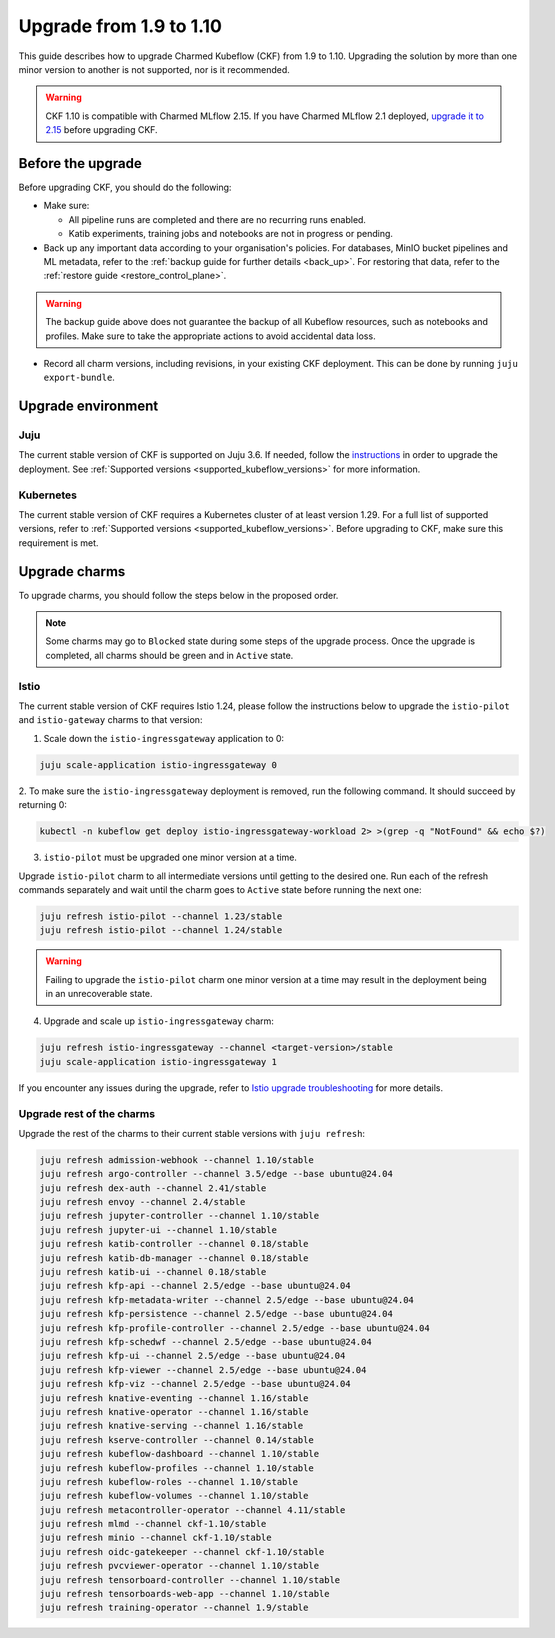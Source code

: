 .. _upgrade_1.9_1.10:

Upgrade from 1.9 to 1.10
========================

This guide describes how to upgrade Charmed Kubeflow (CKF) from 1.9 to 1.10.
Upgrading the solution by more than one minor version to another is not supported, nor is it recommended.

.. warning::
    
    CKF 1.10 is compatible with Charmed MLflow 2.15.
    If you have Charmed MLflow 2.1 deployed, `upgrade it to 2.15 <https://documentation.ubuntu.com/charmed-mlflow/how-to/manage/upgrade/migrate-v21-v215/>`_ before upgrading CKF.

---------------------
Before the upgrade
---------------------

Before upgrading CKF, you should do the following:

* Make sure:
  
  * All pipeline runs are completed and there are no recurring runs enabled.
  * Katib experiments, training jobs and notebooks are not in progress or pending.

* Back up any important data according to your organisation's policies. For databases, MinIO bucket pipelines and ML metadata, refer to the :ref:`backup guide for further details <back_up>`. For restoring that data, refer to the :ref:`restore guide <restore_control_plane>`.

.. warning::
    
    The backup guide above does not guarantee the backup of all Kubeflow resources, such as notebooks and profiles. 
    Make sure to take the appropriate actions to avoid accidental data loss.

* Record all charm versions, including revisions, in your existing CKF deployment. This can be done by running ``juju export-bundle``.

---------------------
Upgrade environment
---------------------

~~~~~~~~~~~~~~~~~~~
Juju
~~~~~~~~~~~~~~~~~~~

The current stable version of CKF is supported on Juju 3.6. 
If needed, follow the `instructions <https://documentation.ubuntu.com/juju/3.6/howto/manage-your-deployment/#upgrade-your-deployment>`_ in order to upgrade the deployment. 
See :ref:`Supported versions <supported_kubeflow_versions>` for more information.

~~~~~~~~~~~~~~~~~~~
Kubernetes
~~~~~~~~~~~~~~~~~~~

The current stable version of CKF requires a Kubernetes cluster of at least version 1.29. 
For a full list of supported versions, refer to :ref:`Supported versions <supported_kubeflow_versions>`. 
Before upgrading to CKF, make sure this requirement is met.

---------------------
Upgrade charms
---------------------

To upgrade charms, you should follow the steps below in the proposed order.

.. note::

   Some charms may go to ``Blocked`` state during some steps of the upgrade process. 
   Once the upgrade is completed, all charms should be green and in ``Active`` state.

~~~~~~~~~~~~~~~~~~~
Istio
~~~~~~~~~~~~~~~~~~~

The current stable version of CKF requires Istio 1.24, please follow the instructions below to upgrade the ``istio-pilot`` and ``istio-gateway`` charms to that version:

1. Scale down the ``istio-ingressgateway`` application to 0:

.. code-block:: bash

    juju scale-application istio-ingressgateway 0

2. To make sure the ``istio-ingressgateway`` deployment is removed, run the following command. 
It should succeed by returning 0:

.. code-block:: bash

    kubectl -n kubeflow get deploy istio-ingressgateway-workload 2> >(grep -q "NotFound" && echo $?)

3. ``istio-pilot`` must be upgraded one minor version at a time. 

Upgrade ``istio-pilot`` charm to all intermediate versions until getting to the desired one.
Run each of the refresh commands separately and wait until the charm goes to ``Active`` state before running the next one:

.. code-block:: bash

    juju refresh istio-pilot --channel 1.23/stable
    juju refresh istio-pilot --channel 1.24/stable

.. warning::
    
    Failing to upgrade the ``istio-pilot`` charm one minor version at a time may result in the deployment being in an unrecoverable state.

4. Upgrade and scale up ``istio-ingressgateway`` charm:

.. code-block:: bash

    juju refresh istio-ingressgateway --channel <target-version>/stable
    juju scale-application istio-ingressgateway 1

If you encounter any issues during the upgrade, 
refer to `Istio upgrade troubleshooting <https://github.com/canonical/istio-operators/blob/main/charms/istio-pilot/README.md>`_ for more details.

~~~~~~~~~~~~~~~~~~~~~~~~~~
Upgrade rest of the charms
~~~~~~~~~~~~~~~~~~~~~~~~~~

Upgrade the rest of the charms to their current stable versions with ``juju refresh``:

.. code-block:: bash

   juju refresh admission-webhook --channel 1.10/stable
   juju refresh argo-controller --channel 3.5/edge --base ubuntu@24.04
   juju refresh dex-auth --channel 2.41/stable
   juju refresh envoy --channel 2.4/stable
   juju refresh jupyter-controller --channel 1.10/stable
   juju refresh jupyter-ui --channel 1.10/stable
   juju refresh katib-controller --channel 0.18/stable
   juju refresh katib-db-manager --channel 0.18/stable
   juju refresh katib-ui --channel 0.18/stable
   juju refresh kfp-api --channel 2.5/edge --base ubuntu@24.04
   juju refresh kfp-metadata-writer --channel 2.5/edge --base ubuntu@24.04
   juju refresh kfp-persistence --channel 2.5/edge --base ubuntu@24.04
   juju refresh kfp-profile-controller --channel 2.5/edge --base ubuntu@24.04
   juju refresh kfp-schedwf --channel 2.5/edge --base ubuntu@24.04
   juju refresh kfp-ui --channel 2.5/edge --base ubuntu@24.04
   juju refresh kfp-viewer --channel 2.5/edge --base ubuntu@24.04
   juju refresh kfp-viz --channel 2.5/edge --base ubuntu@24.04
   juju refresh knative-eventing --channel 1.16/stable
   juju refresh knative-operator --channel 1.16/stable
   juju refresh knative-serving --channel 1.16/stable
   juju refresh kserve-controller --channel 0.14/stable
   juju refresh kubeflow-dashboard --channel 1.10/stable
   juju refresh kubeflow-profiles --channel 1.10/stable
   juju refresh kubeflow-roles --channel 1.10/stable
   juju refresh kubeflow-volumes --channel 1.10/stable
   juju refresh metacontroller-operator --channel 4.11/stable
   juju refresh mlmd --channel ckf-1.10/stable
   juju refresh minio --channel ckf-1.10/stable
   juju refresh oidc-gatekeeper --channel ckf-1.10/stable
   juju refresh pvcviewer-operator --channel 1.10/stable
   juju refresh tensorboard-controller --channel 1.10/stable
   juju refresh tensorboards-web-app --channel 1.10/stable
   juju refresh training-operator --channel 1.9/stable
